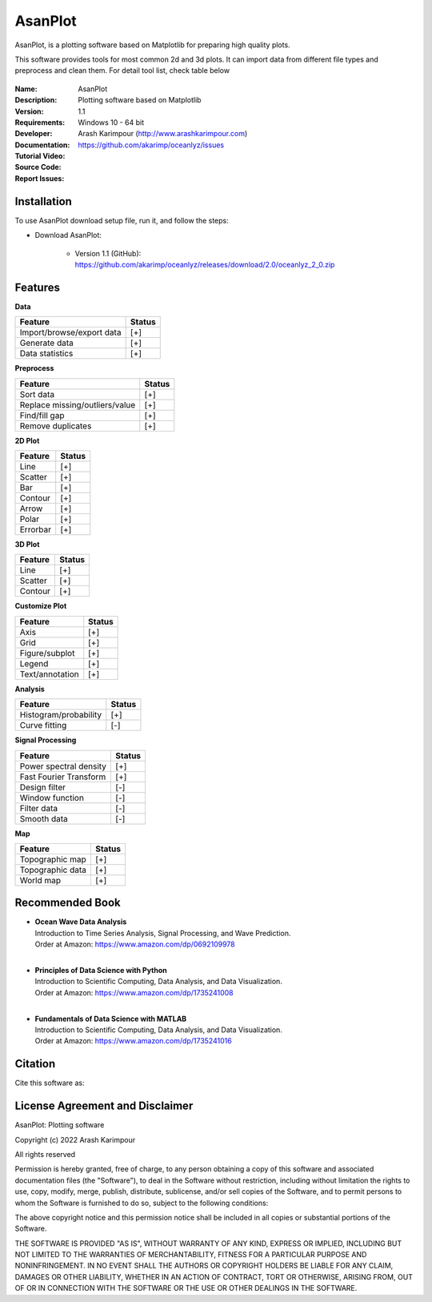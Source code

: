 .. YA LATIF

AsanPlot
========

AsanPlot, is a plotting software based on Matplotlib for preparing high quality plots.

This software provides tools for most common 2d and 3d plots.
It can import data from different file types and preprocess and clean them.
For detail tool list, check table below

.. figure:: figures/AsanPlot_Screenshot.png

:Name: AsanPlot
:Description: Plotting software based on Matplotlib
:Version: 1.1
:Requirements: Windows 10 - 64 bit
:Developer: Arash Karimpour (http://www.arashkarimpour.com)
:Documentation:
:Tutorial Video:
:Source Code:
:Report Issues: https://github.com/akarimp/oceanlyz/issues


Installation
------------

To use AsanPlot download setup file, run it, and follow the steps:

* Download AsanPlot:

    * Version 1.1 (GitHub): https://github.com/akarimp/oceanlyz/releases/download/2.0/oceanlyz_2_0.zip


Features
--------

**Data**

========================================   ======
Feature                                    Status
========================================   ======
Import/browse/export data                  [+]
Generate data                              [+]
Data statistics                            [+]
========================================   ======

**Preprocess**

========================================   ======
Feature                                    Status
========================================   ======
Sort data                                  [+]
Replace missing/outliers/value             [+]
Find/fill gap                              [+]
Remove duplicates                          [+]
========================================   ======

**2D Plot**

========================================   ======
Feature                                    Status
========================================   ======
Line                                       [+]
Scatter                                    [+]
Bar                                        [+]
Contour                                    [+]
Arrow                                      [+]
Polar                                      [+]
Errorbar                                   [+]
========================================   ======

**3D Plot**

========================================   ======
Feature                                    Status
========================================   ======
Line                                       [+]
Scatter                                    [+]
Contour                                    [+]
========================================   ======

**Customize Plot**

========================================   ======
Feature                                    Status
========================================   ======
Axis                                       [+]
Grid                                       [+]
Figure/subplot                             [+]
Legend                                     [+]
Text/annotation                            [+]
========================================   ======

**Analysis**

========================================   ======
Feature                                    Status
========================================   ======
Histogram/probability                      [+]
Curve fitting                              [-]
========================================   ======

**Signal Processing**

========================================   ======
Feature                                    Status
========================================   ======
Power spectral density                     [+]
Fast Fourier Transform                     [+]
Design filter                              [-]
Window function                            [-]
Filter data                                [-]
Smooth data                                [-]
========================================   ======

**Map**

========================================   ======
Feature                                    Status
========================================   ======
Topographic map                            [+]
Topographic data                           [+]
World map                                  [+]
========================================   ======

Recommended Book
----------------

* | **Ocean Wave Data Analysis**
  | Introduction to Time Series Analysis, Signal Processing, and Wave Prediction.
  | Order at Amazon: https://www.amazon.com/dp/0692109978
  |
* | **Principles of Data Science with Python**
  | Introduction to Scientific Computing, Data Analysis, and Data Visualization.
  | Order at Amazon: https://www.amazon.com/dp/1735241008
  |
* | **Fundamentals of Data Science with MATLAB**
  | Introduction to Scientific Computing, Data Analysis, and Data Visualization.
  | Order at Amazon: https://www.amazon.com/dp/1735241016


Citation
--------

Cite this software as:



License Agreement and Disclaimer
--------------------------------

AsanPlot: Plotting software

Copyright (c) 2022 Arash Karimpour

All rights reserved

Permission is hereby granted, free of charge, to any person obtaining a copy
of this software and associated documentation files (the "Software"), to deal
in the Software without restriction, including without limitation the rights
to use, copy, modify, merge, publish, distribute, sublicense, and/or sell
copies of the Software, and to permit persons to whom the Software is
furnished to do so, subject to the following conditions:

The above copyright notice and this permission notice shall be included in all
copies or substantial portions of the Software.

THE SOFTWARE IS PROVIDED "AS IS", WITHOUT WARRANTY OF ANY KIND, EXPRESS OR
IMPLIED, INCLUDING BUT NOT LIMITED TO THE WARRANTIES OF MERCHANTABILITY,
FITNESS FOR A PARTICULAR PURPOSE AND NONINFRINGEMENT. IN NO EVENT SHALL THE
AUTHORS OR COPYRIGHT HOLDERS BE LIABLE FOR ANY CLAIM, DAMAGES OR OTHER
LIABILITY, WHETHER IN AN ACTION OF CONTRACT, TORT OR OTHERWISE, ARISING FROM,
OUT OF OR IN CONNECTION WITH THE SOFTWARE OR THE USE OR OTHER DEALINGS IN THE
SOFTWARE.
